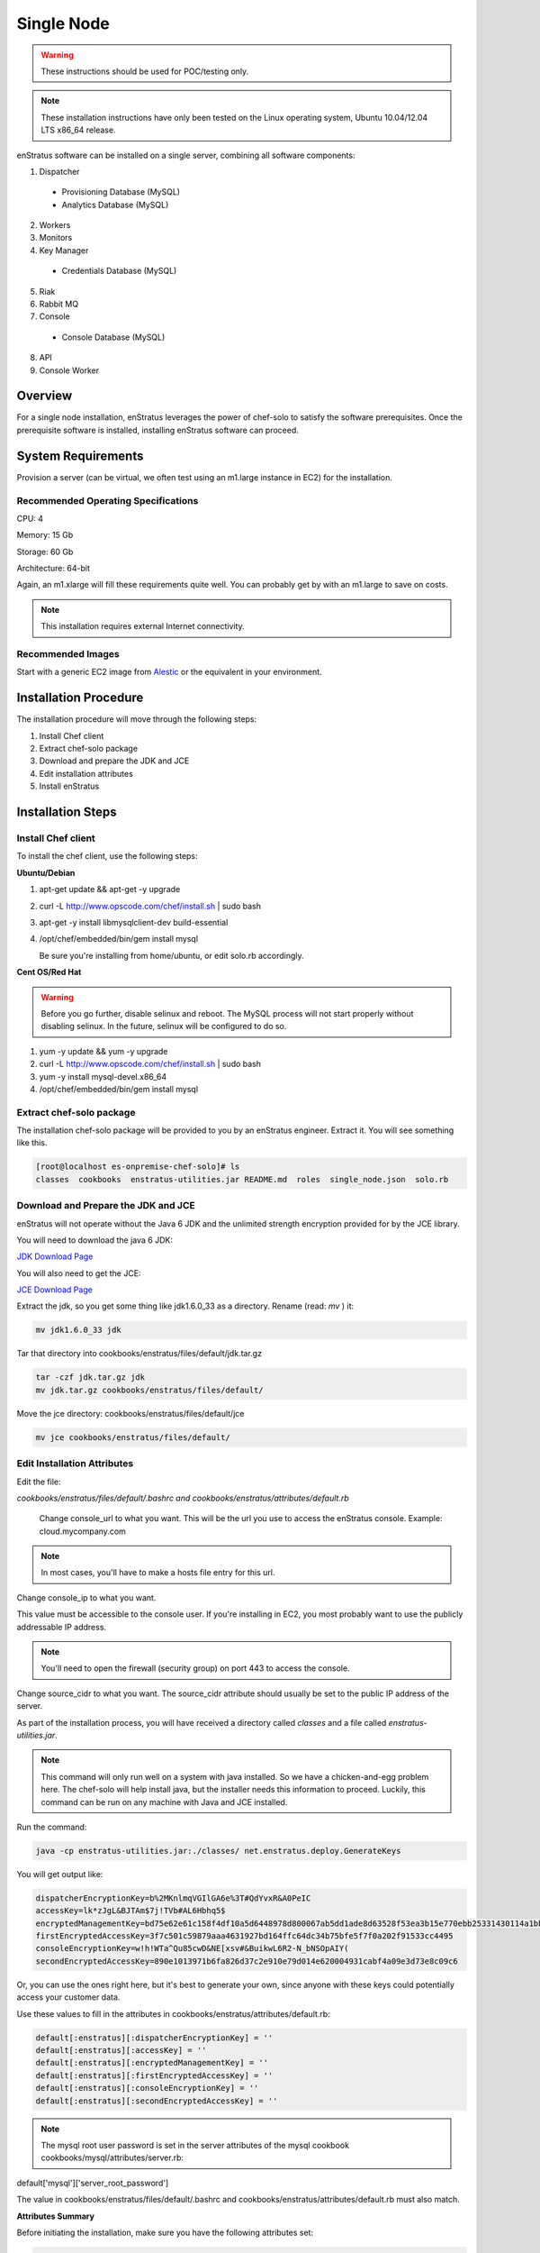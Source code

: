 .. _single_node_install:

Single Node
-----------

.. warning:: These instructions should be used for POC/testing only.

.. note:: These installation instructions have only been tested on the Linux operating
   system, Ubuntu 10.04/12.04 LTS x86_64 release. 

enStratus software can be installed on a single server, combining all software components:

1. Dispatcher

  * Provisioning Database (MySQL)
  * Analytics Database (MySQL)

2. Workers
3. Monitors
4. Key Manager

  * Credentials Database (MySQL)

5. Riak
6. Rabbit MQ

7. Console

  * Console Database (MySQL)

8. API
9. Console Worker

Overview
~~~~~~~~

For a single node installation, enStratus leverages the power of chef-solo to satisfy
the software prerequisites. Once the prerequisite software is installed, installing
enStratus software can proceed.

System Requirements
~~~~~~~~~~~~~~~~~~~

Provision a server (can be virtual, we often test using an m1.large instance in EC2) for
the installation.

Recommended Operating Specifications
^^^^^^^^^^^^^^^^^^^^^^^^^^^^^^^^^^^^

CPU: 4

Memory: 15 Gb

Storage: 60 Gb

Architecture: 64-bit

Again, an m1.xlarge will fill these requirements quite well. You can probably get by with
an m1.large to save on costs.

.. note:: This installation requires external Internet connectivity.

Recommended Images
^^^^^^^^^^^^^^^^^^

Start with a generic EC2 image from `Alestic <http://alestic.com/>`_ or the equivalent in
your environment. 

Installation Procedure
~~~~~~~~~~~~~~~~~~~~~~

The installation procedure will move through the following steps:

#. Install Chef client

#. Extract chef-solo package

#. Download and prepare the JDK and JCE

#. Edit installation attributes

#. Install enStratus

Installation Steps
~~~~~~~~~~~~~~~~~~

Install Chef client
^^^^^^^^^^^^^^^^^^^

To install the chef client, use the following steps:

**Ubuntu/Debian**

1. apt-get update && apt-get -y upgrade
2. curl -L http://www.opscode.com/chef/install.sh | sudo bash
3. apt-get -y install libmysqlclient-dev build-essential
4. /opt/chef/embedded/bin/gem install mysql

   Be sure you're installing from home/ubuntu, or edit solo.rb accordingly.

**Cent OS/Red Hat**

.. warning:: Before you go further, disable selinux and reboot. The MySQL process will not
   start properly without disabling selinux. In the future, selinux will be configured to do
   so.

1. yum -y update && yum -y upgrade
2. curl -L http://www.opscode.com/chef/install.sh | sudo bash
3. yum -y install mysql-devel.x86_64
4. /opt/chef/embedded/bin/gem install mysql

Extract chef-solo package
^^^^^^^^^^^^^^^^^^^^^^^^^

The installation chef-solo package will be provided to you by an enStratus engineer.
Extract it. You will see something like this.

.. code-block:: bash

   [root@localhost es-onpremise-chef-solo]# ls 
   classes  cookbooks  enstratus-utilities.jar README.md  roles  single_node.json  solo.rb

Download and Prepare the JDK and JCE
^^^^^^^^^^^^^^^^^^^^^^^^^^^^^^^^^^^^

enStratus will not operate without the Java 6 JDK and the unlimited strength encryption
provided for by the JCE library.

You will need to download the java 6 JDK:

`JDK Download Page <http://www.oracle.com/technetwork/java/javase/downloads/jdk6-downloads-1637591.html>`_

You will also need to get the JCE:

`JCE Download Page <http://www.oracle.com/technetwork/java/javase/downloads/jce-6-download-429243.html>`_

Extract the jdk, so you get some thing like jdk1.6.0_33 as a directory. Rename (read: `mv` ) it: 

.. code-block:: bash

    mv jdk1.6.0_33 jdk

Tar that directory into cookbooks/enstratus/files/default/jdk.tar.gz

.. code-block:: bash

    tar -czf jdk.tar.gz jdk
    mv jdk.tar.gz cookbooks/enstratus/files/default/

Move the jce directory: cookbooks/enstratus/files/default/jce

.. code-block:: bash

    mv jce cookbooks/enstratus/files/default/


Edit Installation Attributes
^^^^^^^^^^^^^^^^^^^^^^^^^^^^

Edit the file:

`cookbooks/enstratus/files/default/.bashrc and cookbooks/enstratus/attributes/default.rb`

    Change console_url to what you want. This will be the url you use to access the
    enStratus console. Example: cloud.mycompany.com

.. note:: In most cases, you'll have to make a hosts file entry for this url.

Change console_ip to what you want.

This value must be accessible to the console user. If you're installing in EC2, you most
probably want to use the publicly addressable IP address. 

.. note:: You'll need to open the firewall (security group) on port 443 to access the
   console.

Change source_cidr to what you want. The source_cidr attribute should usually be set to
the public IP address of the server. 

As part of the installation process, you will have received a directory called `classes`
and a file called `enstratus-utilities.jar`.

.. note:: This command will only run well on a system with java installed. So we have a
   chicken-and-egg problem here. The chef-solo will help install java, but the installer
   needs this information to proceed. Luckily, this command can be run on any machine with
   Java and JCE installed.

Run the command:

.. code-block:: bash

    java -cp enstratus-utilities.jar:./classes/ net.enstratus.deploy.GenerateKeys

You will get output like:

.. code-block:: text

    dispatcherEncryptionKey=b%2MKnlmqVGIlGA6e%3T#QdYvxR&A0PeIC
    accessKey=lk*zJgL&BJTAm$7j!TVb#AL6Hbhq5$
    encryptedManagementKey=bd75e62e61c158f4df10a5d6448978d800067ab5dd1ade8d63528f53ea3b15e770ebb25331430114a1bb72663a6b03c5d55dc911c328d7f435270bcef52936f7
    firstEncryptedAccessKey=3f7c501c59879aaa4631927bd164ffc64dc34b75bfe5f7f0a202f91533cc4495
    consoleEncryptionKey=w!h!WTa^Qu85cwD&NE[xsv#&BuikwL6R2-N_bNSOpAIY(
    secondEncryptedAccessKey=890e1013971b6fa826d37c2e910e79d014e620004931cabf4a09e3d73e8c09c6

Or, you can use the ones right here, but it's best to generate your own, since anyone with
these keys could potentially access your customer data.

Use these values to fill in the attributes in cookbooks/enstratus/attributes/default.rb:

.. code-block:: bash

    default[:enstratus][:dispatcherEncryptionKey] = ''
    default[:enstratus][:accessKey] = ''
    default[:enstratus][:encryptedManagementKey] = ''
    default[:enstratus][:firstEncryptedAccessKey] = ''
    default[:enstratus][:consoleEncryptionKey] = ''
    default[:enstratus][:secondEncryptedAccessKey] = ''

.. note:: The mysql root user password is set in the server attributes of the mysql
   cookbook cookbooks/mysql/attributes/server.rb:

default['mysql']['server_root_password']

The value in cookbooks/enstratus/files/default/.bashrc and cookbooks/enstratus/attributes/default.rb must also match.

**Attributes Summary**

Before initiating the installation, make sure you have the following attributes set:

.. code-block:: bash

   default[:enstratus][:download][:analytics_schema] = ''
   default[:enstratus][:download][:console_service] = ''
   default[:enstratus][:download][:api_service] = ''
   default[:enstratus][:download][:console_schema] = ''
   default[:enstratus][:download][:credentials_schema] = ''
   default[:enstratus][:download][:dispatcher_service] = ''
   default[:enstratus][:download][:enstratus_console] = ''
   default[:enstratus][:download][:km_service] = ''
   default[:enstratus][:download][:monitor_service] = ''
   default[:enstratus][:download][:provisioning_schema] = ''
   default[:enstratus][:download][:worker_service] = ''

An enStratus engineer will provide these attributes along with the license key.

Choose sensible values here that are appropriate for your environment.

.. code-block:: bash

   default[:enstratus][:license_key] = ''
   
   default[:enstratus][:console_url] = 'cloud.mycompany.com'
   default[:enstratus][:console_ip] = ''
   default[:enstratus][:source_cidr] = ''

These following values come from running:

.. code-block:: bash

   java -cp enstratus-utilities.jar:./classes/ net.enstratus.deploy.GenerateKeys

   default[:enstratus][:dispatcherEncryptionKey] = ''
   default[:enstratus][:accessKey] = ''
   default[:enstratus][:encryptedManagementKey] = ''
   default[:enstratus][:firstEncryptedAccessKey] = ''
   default[:enstratus][:consoleEncryptionKey] = ''
   default[:enstratus][:secondEncryptedAccessKey] = ''

Edit these only if you know what you're doing.

.. code-block:: bash

   default[:enstratus][:mysql_admin] = 'root'
   default[:enstratus][:mysql_password] = 'ooYGsdrDOTk814HsXFMgQw'
   default[:enstratus][:riak_host] = 'localhost'
   default[:enstratus][:riak_port] = '8098'
   default[:enstratus][:mq_user] = 'qsmq'
   default[:enstratus][:mq_password] = 'enstratus'
   default[:enstratus][:mq_host] = 'localhost'
   default[:enstratus][:mq_port] = '5672'
   default[:enstratus][:dispatcher_hostname] = 'dispatcher'
   default[:enstratus][:km_hostname] = 'km'
   default[:enstratus][:java_home] = '/usr/local/jdk'

Install enStratus
^^^^^^^^^^^^^^^^^

Finally, it's time to install the enStratus software. As root:

.. code-block:: bash

   chef-solo -j single_node.json -c solo.rb
